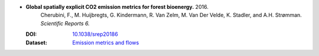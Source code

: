
* **Global spatially explicit CO2 emission metrics for forest bioenergy.** 2016. 
    Cherubini, F., M. Huijbregts, G. Kindermann, R. Van Zelm, M. Van Der Velde, K. Stadler, and A.H. Strømman.  *Scientific Reports 6.*

  :DOI: `10.1038/srep20186 <https://doi.org/10.1038/srep20186>`_
  :Dataset: `Emission metrics and flows <https://zenodo.org/record/1026246#.WhglQeBrxO8>`_
            
  .. raw:: html

     <div data-badge-popover="right" data-badge-type="1" data-doi="10.1038/srep20186" data-hide-no-mentions="true" class="altmetric-embed"></div>
     <span class="__dimensions_badge_embed__" data-doi="10.1038/srep20186" data-style="small_rectangle"></span><script async src="https://badge.dimensions.ai/badge.js" charset="utf-8"></script>

